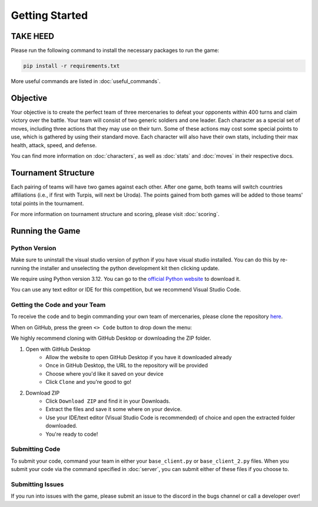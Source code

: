 ===============
Getting Started
===============

.. raw:: html

    <style> .purple {color:#A020F0; font-weight:bold; font-size:16px} </style>
    <style> .gold {color:#D4AF37; font-weight:bold; font-size:16px} </style>

.. role:: purple
.. role:: gold

TAKE HEED
=========

Please run the following command to install the necessary packages to run the game:

.. code-block:: console

    pip install -r requirements.txt

More useful commands are listed in :doc:`useful_commands`.

Objective
=========

Your objective is to create the perfect team of three mercenaries to defeat your opponents within 400 turns and claim
victory over the battle. Your team will consist of two generic soldiers and one leader. Each character as a special set
of moves, including three actions that they may use on their turn. Some of these actions may cost some special points to
use, which is gathered by using their standard move. Each character will also have their own stats, including their
max health, attack, speed, and defense.

You can find more information on :doc:`characters`, as well as :doc:`stats` and :doc:`moves` in their respective docs.

Tournament Structure
====================

Each pairing of teams will have two games against each other. After one game, both teams will switch countries
affiliations (i.e., if first with :purple:`Turpis`, will next be :gold:`Uroda`). The points gained from both
games will be added to those teams' total points in the tournament.

For more information on tournament structure and scoring, please visit :doc:`scoring`.

Running the Game
================


Python Version
--------------

Make sure to uninstall the visual studio version of python if you have visual studio installed.
You can do this by re-running the installer and unselecting the python development kit then clicking update.

:gold:`We require using Python version 3.12.` You can go to the
`official Python website <https://www.python.org/downloads/release/python-3125/>`_ to download it.

You can use any text editor or IDE for this competition, but we recommend Visual Studio Code.

Getting the Code and your Team
------------------------------

To receive the code and to begin commanding your own team of mercenaries, please clone the repository
`here <https://github.com/acm-ndsu/Byte-le-2025-Client-Package>`_.

When on GitHub, press the green ``<> Code`` button to drop down the menu:

We highly recommend cloning with GitHub Desktop or downloading the ZIP folder.

#. Open with GitHub Desktop
    * Allow the website to open GitHub Desktop if you have it downloaded already
    * Once in GitHub Desktop, the URL to the repository will be provided
    * Choose where you'd like it saved on your device
    * Click ``Clone`` and you're good to go!

#. Download ZIP
    * Click ``Download ZIP`` and find it in your Downloads.
    * Extract the files and save it some where on your device.
    * Use your IDE/text editor (Visual Studio Code is recommended) of choice and open the extracted folder downloaded.
    * You're ready to code!


Submitting Code
---------------

To submit your code, command your team in either your ``base_client.py`` or ``base_client_2.py`` files. When you submit
your code via the command specified in :doc:`server`, you can submit either of these files if you choose to.


Submitting Issues
-----------------

If you run into issues with the game, please submit an issue to the discord in the bugs channel or call a developer
over!

